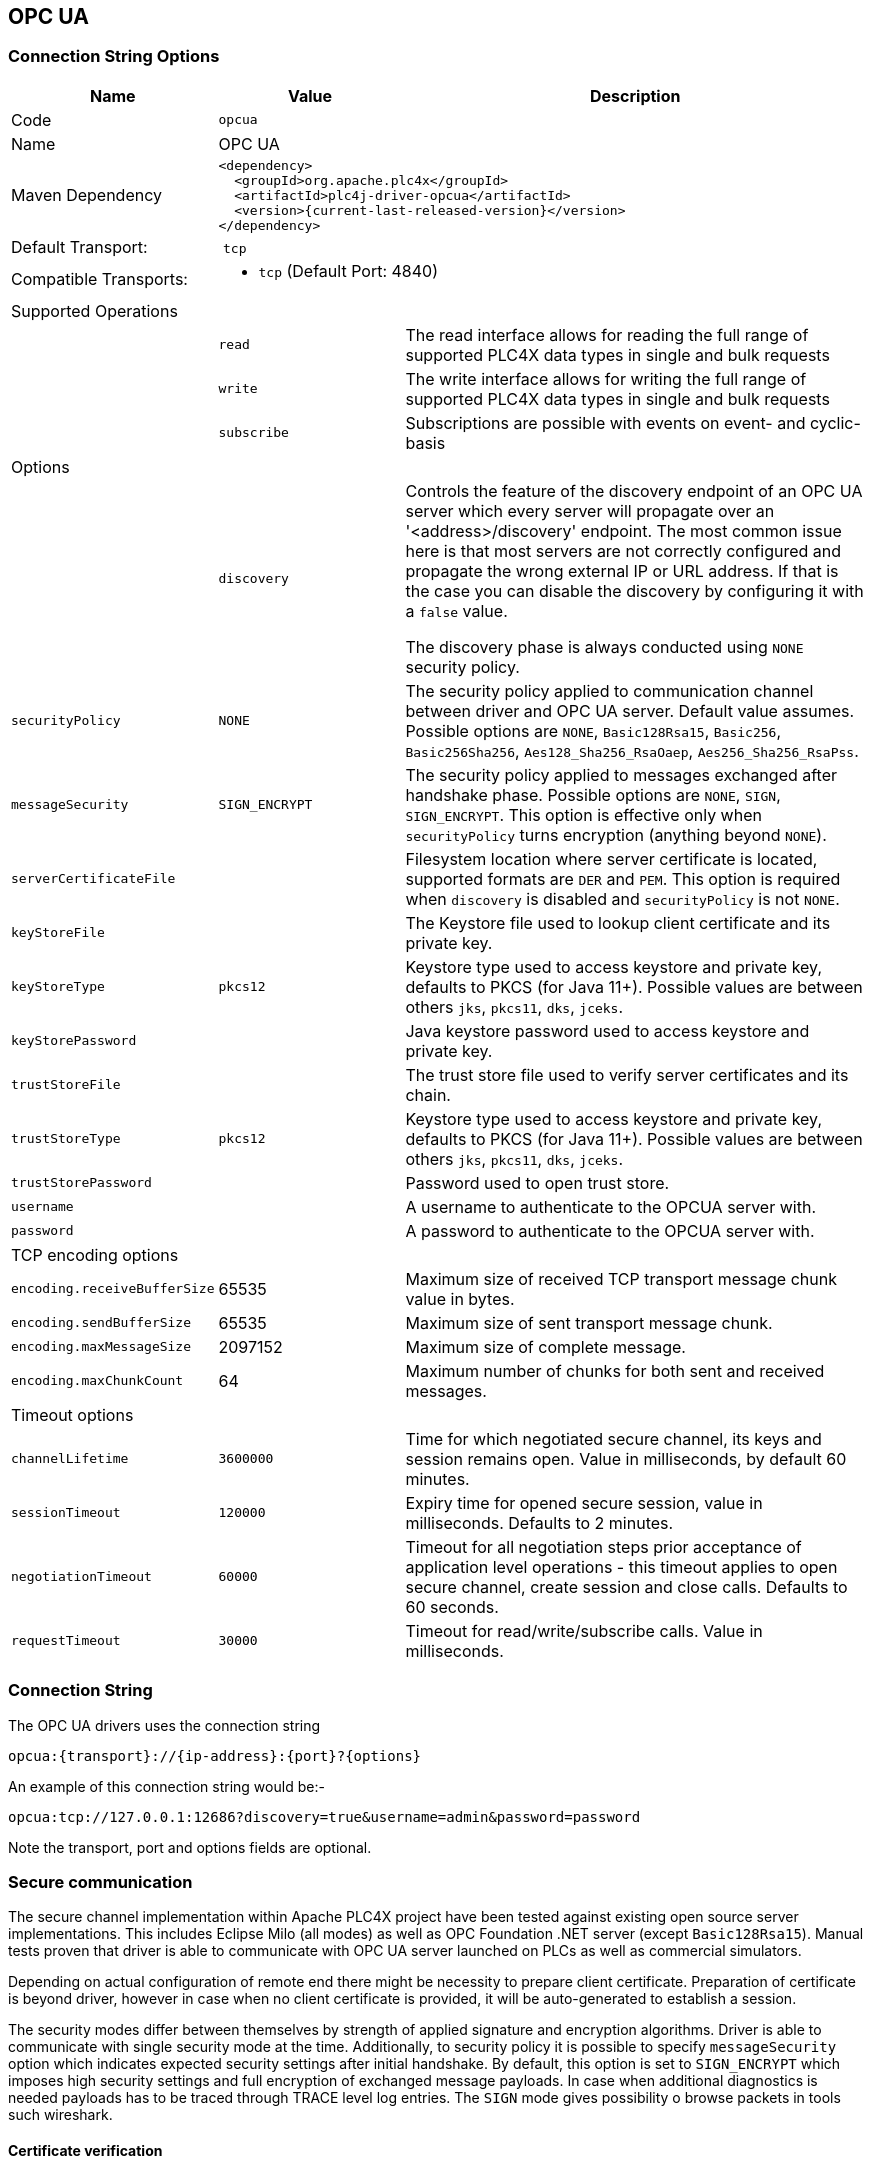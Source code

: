 //
//  Licensed to the Apache Software Foundation (ASF) under one or more
//  contributor license agreements.  See the NOTICE file distributed with
//  this work for additional information regarding copyright ownership.
//  The ASF licenses this file to You under the Apache License, Version 2.0
//  (the "License"); you may not use this file except in compliance with
//  the License.  You may obtain a copy of the License at
//
//      https://www.apache.org/licenses/LICENSE-2.0
//
//  Unless required by applicable law or agreed to in writing, software
//  distributed under the License is distributed on an "AS IS" BASIS,
//  WITHOUT WARRANTIES OR CONDITIONS OF ANY KIND, either express or implied.
//  See the License for the specific language governing permissions and
//  limitations under the License.
//
:imagesdir: ../../images/users/protocols
:icons: font

== OPC UA
=== Connection String Options

[cols="2,2a,5a"]
|===
|Name |Value |Description

|Code
2+|`opcua`

|Name
2+|OPC UA

|Maven Dependency
2+|

----

<dependency>
  <groupId>org.apache.plc4x</groupId>
  <artifactId>plc4j-driver-opcua</artifactId>
  <version>{current-last-released-version}</version>
</dependency>

----

|Default Transport:
2+| `tcp`

|Compatible Transports:
2+| - `tcp` (Default Port: 4840)


3+|Supported Operations

|| `read`      |The read interface allows for reading the full range of supported PLC4X data types in single and bulk requests
|| `write`     |The write interface allows for writing the full range of supported PLC4X data types in single and bulk requests
|| `subscribe` |Subscriptions are possible with events on event- and cyclic-basis


3+|Options

|| `discovery`  |   Controls the feature of the discovery endpoint of an OPC UA server which every server
will propagate over an '<address>/discovery' endpoint. The most common issue here is that most servers are not correctly
configured and propagate the wrong external IP or URL address. If that is the case you can disable the discovery by
configuring it with a `false` value.

The discovery phase is always conducted using `NONE` security policy.

| `securityPolicy`  | `NONE` | The security policy applied to communication channel between driver and OPC UA server.
Default value assumes. Possible options are `NONE`, `Basic128Rsa15`, `Basic256`, `Basic256Sha256`, `Aes128_Sha256_RsaOaep`, `Aes256_Sha256_RsaPss`.
| `messageSecurity` | `SIGN_ENCRYPT` |  The security policy applied to messages exchanged after handshake phase.
Possible options are `NONE`, `SIGN`, `SIGN_ENCRYPT`.
This option is effective only when `securityPolicy` turns encryption (anything beyond `NONE`).

| `serverCertificateFile` | | Filesystem location where server certificate is located, supported formats are `DER` and `PEM`.
This option is required when `discovery` is disabled and `securityPolicy` is not `NONE`.
| `keyStoreFile`          | | The Keystore file used to lookup client certificate and its private key.
| `keyStoreType`          | `pkcs12` | Keystore type used to access keystore and private key, defaults to PKCS (for Java 11+).
Possible values are between others `jks`, `pkcs11`, `dks`, `jceks`.
| `keyStorePassword`      | | Java keystore password used to access keystore and private key.
| `trustStoreFile`        | | The trust store file used to verify server certificates and its chain.
| `trustStoreType`        | `pkcs12` | Keystore type used to access keystore and private key, defaults to PKCS (for Java 11+).
Possible values are between others `jks`, `pkcs11`, `dks`, `jceks`.
| `trustStorePassword`    | | Password used to open trust store.

| `username`         | | A username to authenticate to the OPCUA server with.
| `password`         | | A password to authenticate to the OPCUA server with.

3+| TCP encoding options
| `encoding.receiveBufferSize` |   65535 | Maximum size of received TCP transport message chunk value in bytes.
| `encoding.sendBufferSize`    |   65535 | Maximum size of sent transport message chunk.
| `encoding.maxMessageSize`    | 2097152 | Maximum size of complete message.
| `encoding.maxChunkCount`     |      64 | Maximum number of chunks for both sent and received messages.

3+| Timeout options
| `channelLifetime`     | `3600000` | Time for which negotiated secure channel, its keys and session remains open. Value in milliseconds, by default 60 minutes.
| `sessionTimeout`      |  `120000` | Expiry time for opened secure session, value in milliseconds. Defaults to 2 minutes.
| `negotiationTimeout`  |   `60000` | Timeout for all negotiation steps prior acceptance of application level operations - this timeout applies to open secure channel, create session and close calls. Defaults to 60 seconds.
| `requestTimeout`      |   `30000` | Timeout for read/write/subscribe calls. Value in milliseconds.

|===

=== Connection String

The OPC UA drivers uses the connection string

----

opcua:{transport}://{ip-address}:{port}?{options}

----

An example of this connection string would be:-

----

opcua:tcp://127.0.0.1:12686?discovery=true&username=admin&password=password

----

Note the transport, port and options fields are optional.

=== Secure communication
The secure channel implementation within Apache PLC4X project have been tested against existing open source server implementations.
This includes Eclipse Milo (all modes) as well as OPC Foundation .NET server (except `Basic128Rsa15`).
Manual tests proven that driver is able to communicate with OPC UA server launched on PLCs as well as commercial simulators.

Depending on actual configuration of remote end there might be necessity to prepare client certificate.
Preparation of certificate is beyond driver, however in case when no client certificate is provided, it will be auto-generated to establish a session.

The security modes differ between themselves by strength of applied signature and encryption algorithms.
Driver is able to communicate with single security mode at the time.
Additionally, to security policy it is possible to specify `messageSecurity` option which indicates expected security settings after initial handshake.
By default, this option is set to `SIGN_ENCRYPT` which imposes high security settings and full encryption of exchanged message payloads.
In case when additional diagnostics is needed payloads has to be traced through TRACE level log entries.
The `SIGN` mode gives possibility o browse packets in tools such wireshark.

==== Certificate verification
The OPC UA specification defines its own procedures for certificate validation.
In order to simplify implementation by default server certificate validation is relaxed.
Unless explicitly disabled through configuration of `trustStoreFile` all server certificates will be accepted without validation.

In case when secure communication is enabled the `trustStoreFile` option might be used to point certificates which client should accept.
The acceptance rely on regular TLS checks (expiry date, certificate path etc.), does not validate OPC UA specific parts such as application URI.

==== Negotiation procedure
Depending on settings driver might or might not attempt to discover endpoints from remote server.
In case when `discovery` option is set to `true` driver will look up server certificate through connection attempt.
The discovery option also enables checks of server endpoints for matching security settings.

Once initial discovery is completed and driver finds endpoint matching its security settings it will launch second connection attempt which will switch to configured security mode.

Each connection attempt made by driver attempt to use limits described in table above.
Role of these options is declaration of values accepted and expected by client.
Once server returns its limits (`Acknowledge` for supplied `Hello` call) driver picks values from these.
The only one note is that driver takes minimum of local receive and remote send buffer size.
It does same with local send and remote receive buffer.

Usual values of `sendBufferSize` and `receiveBufferSize` PLC devices remain at 8196 bytes.

NOTE: Due to lack of complete implementation of negotiation and chunking logic the OPC UA driver prior Apache PLC4X 0.11 release could supply calls exceeding server limits.

=== Address Format
To read, write and subscribe to data, the OPC UA driver uses the variable declaration string of the OPC UA server it is
connecting to.
It includes the namespace(`ns`) of the hierarchy tree followed by the type of identifier string(`s`), numeric(`i`),
binary(`b`) or guid(`g`) and its address. The Data Type is an optional field, if it is not included a default data type
is selected based on the datatype of the returned value. For Unsigned data types it needs to be included otherwise.

----

ns={namespace-index};[s|i|g|b]={Identifier};{Data Type}

----

==== Data Types

The following data types are supported

- BOOL (boolean)
- SINT (int 8)
- USINT (uint 8)
- BYTE (uint 8)
- INT (int 16)
- UINT (uint 16)
- WORD (uint 16)
- DINT (int 32)
- UDINT (uint 32)
- DWORD (uint 32)
- LINT (int 64)
- ULINT (uint 64)
- LWORD (uint 64)
- REAL (float)
- LREAL (double)
- CHAR (char)
- WCHAR (2 byte char)
- STRING (utf-8)
- WSTRING (utf-16)


==== Example of a valid OPC UA address:

The following are examples of valid addresses

String address:
----
ns=2;s=HelloWorld/ScalarTypes/Boolean
ns=2;s=HelloWorld/ScalarTypes/Boolean;BOOL
----
Numeric address
----
ns=1;i=1337
ns=1;i=1337;DINT
----
GUID address:
----
ns=2;g=09087e75-8e5e-499b-954f-f2a8624db28a
ns=2;g=09087e75-8e5e-499b-954f-f2a8624db28a;REAL
----

Note the Identifiers `s`,`i`,`b` and `g` specify the format of the address not the data type of the returned value.

=== Some useful tips

The namespace (e.g. `ns=2`) within the address is specific to the server you are connecting to.


=== More details on OPC UA

https://opcfoundation.org/about/opc-technologies/opc-ua/[OPC UA]
The OPC Unified Architecture (UA), released in 2008, is a platform independent service-oriented architecture that integrates all the functionality of the individual OPC Classic specifications into one extensible framework.

This multi-layered approach accomplishes the original design specification goals of:

* Functional equivalence: all COM OPC Classic specifications are mapped to UA
* Platform independence: from an embedded micro-controller to cloud-based infrastructure
* Secure: encryption, authentication, and auditing
* Extensible: ability to add new features without affecting existing applications
* Comprehensive information modeling: for defining complex information

|===
